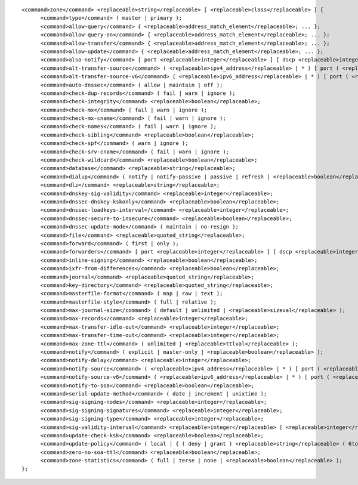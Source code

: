 ::

  <command>zone</command> <replaceable>string</replaceable> [ <replaceable>class</replaceable> ] {
  	<command>type</command> ( master | primary );
  	<command>allow-query</command> { <replaceable>address_match_element</replaceable>; ... };
  	<command>allow-query-on</command> { <replaceable>address_match_element</replaceable>; ... };
  	<command>allow-transfer</command> { <replaceable>address_match_element</replaceable>; ... };
  	<command>allow-update</command> { <replaceable>address_match_element</replaceable>; ... };
  	<command>also-notify</command> [ port <replaceable>integer</replaceable> ] [ dscp <replaceable>integer</replaceable> ] { ( <replaceable>masters</replaceable> | <replaceable>ipv4_address</replaceable> [ port <replaceable>integer</replaceable> ] | <replaceable>ipv6_address</replaceable> [ port <replaceable>integer</replaceable> ] ) [ key <replaceable>string</replaceable> ]; ... };
  	<command>alt-transfer-source</command> ( <replaceable>ipv4_address</replaceable> | * ) [ port ( <replaceable>integer</replaceable> | * ) ] [ dscp <replaceable>integer</replaceable> ];
  	<command>alt-transfer-source-v6</command> ( <replaceable>ipv6_address</replaceable> | * ) [ port ( <replaceable>integer</replaceable> | * ) ] [ dscp <replaceable>integer</replaceable> ];
  	<command>auto-dnssec</command> ( allow | maintain | off );
  	<command>check-dup-records</command> ( fail | warn | ignore );
  	<command>check-integrity</command> <replaceable>boolean</replaceable>;
  	<command>check-mx</command> ( fail | warn | ignore );
  	<command>check-mx-cname</command> ( fail | warn | ignore );
  	<command>check-names</command> ( fail | warn | ignore );
  	<command>check-sibling</command> <replaceable>boolean</replaceable>;
  	<command>check-spf</command> ( warn | ignore );
  	<command>check-srv-cname</command> ( fail | warn | ignore );
  	<command>check-wildcard</command> <replaceable>boolean</replaceable>;
  	<command>database</command> <replaceable>string</replaceable>;
  	<command>dialup</command> ( notify | notify-passive | passive | refresh | <replaceable>boolean</replaceable> );
  	<command>dlz</command> <replaceable>string</replaceable>;
  	<command>dnskey-sig-validity</command> <replaceable>integer</replaceable>;
  	<command>dnssec-dnskey-kskonly</command> <replaceable>boolean</replaceable>;
  	<command>dnssec-loadkeys-interval</command> <replaceable>integer</replaceable>;
  	<command>dnssec-secure-to-insecure</command> <replaceable>boolean</replaceable>;
  	<command>dnssec-update-mode</command> ( maintain | no-resign );
  	<command>file</command> <replaceable>quoted_string</replaceable>;
  	<command>forward</command> ( first | only );
  	<command>forwarders</command> [ port <replaceable>integer</replaceable> ] [ dscp <replaceable>integer</replaceable> ] { ( <replaceable>ipv4_address</replaceable> | <replaceable>ipv6_address</replaceable> ) [ port <replaceable>integer</replaceable> ] [ dscp <replaceable>integer</replaceable> ]; ... };
  	<command>inline-signing</command> <replaceable>boolean</replaceable>;
  	<command>ixfr-from-differences</command> <replaceable>boolean</replaceable>;
  	<command>journal</command> <replaceable>quoted_string</replaceable>;
  	<command>key-directory</command> <replaceable>quoted_string</replaceable>;
  	<command>masterfile-format</command> ( map | raw | text );
  	<command>masterfile-style</command> ( full | relative );
  	<command>max-journal-size</command> ( default | unlimited | <replaceable>sizeval</replaceable> );
  	<command>max-records</command> <replaceable>integer</replaceable>;
  	<command>max-transfer-idle-out</command> <replaceable>integer</replaceable>;
  	<command>max-transfer-time-out</command> <replaceable>integer</replaceable>;
  	<command>max-zone-ttl</command> ( unlimited | <replaceable>ttlval</replaceable> );
  	<command>notify</command> ( explicit | master-only | <replaceable>boolean</replaceable> );
  	<command>notify-delay</command> <replaceable>integer</replaceable>;
  	<command>notify-source</command> ( <replaceable>ipv4_address</replaceable> | * ) [ port ( <replaceable>integer</replaceable> | * ) ] [ dscp <replaceable>integer</replaceable> ];
  	<command>notify-source-v6</command> ( <replaceable>ipv6_address</replaceable> | * ) [ port ( <replaceable>integer</replaceable> | * ) ] [ dscp <replaceable>integer</replaceable> ];
  	<command>notify-to-soa</command> <replaceable>boolean</replaceable>;
  	<command>serial-update-method</command> ( date | increment | unixtime );
  	<command>sig-signing-nodes</command> <replaceable>integer</replaceable>;
  	<command>sig-signing-signatures</command> <replaceable>integer</replaceable>;
  	<command>sig-signing-type</command> <replaceable>integer</replaceable>;
  	<command>sig-validity-interval</command> <replaceable>integer</replaceable> [ <replaceable>integer</replaceable> ];
  	<command>update-check-ksk</command> <replaceable>boolean</replaceable>;
  	<command>update-policy</command> ( local | { ( deny | grant ) <replaceable>string</replaceable> ( 6to4-self | external | krb5-self | krb5-selfsub | krb5-subdomain | ms-self | ms-selfsub | ms-subdomain | name | self | selfsub | selfwild | subdomain | tcp-self | wildcard | zonesub ) [ <replaceable>string</replaceable> ] <replaceable>rrtypelist</replaceable>; ... };
  	<command>zero-no-soa-ttl</command> <replaceable>boolean</replaceable>;
  	<command>zone-statistics</command> ( full | terse | none | <replaceable>boolean</replaceable> );
  };
